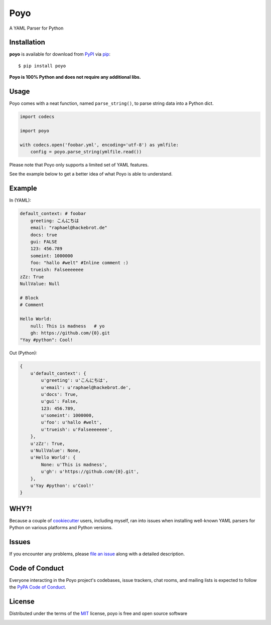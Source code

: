 ====
Poyo
====

|pypi| |pyversions| |license| |travis-ci|

A YAML Parser for Python

.. |pypi| image:: https://img.shields.io/pypi/v/poyo.svg
   :target: https://pypi.python.org/pypi/poyo
   :alt: PyPI Package

.. |pyversions| image:: https://img.shields.io/pypi/pyversions/poyo.svg
   :target: https://pypi.python.org/pypi/poyo/
   :alt: PyPI Python Versions

.. |license| image:: https://img.shields.io/pypi/l/poyo.svg
   :target: https://pypi.python.org/pypi/poyo
   :alt: PyPI Package License

.. |travis-ci| image:: https://travis-ci.org/hackebrot/poyo.svg?branch=master
    :target: https://travis-ci.org/hackebrot/poyo
    :alt: See Build Status on Travis CI

Installation
------------

**poyo** is available for download from `PyPI`_ via `pip`_::

    $ pip install poyo

.. _`PyPI`: https://pypi.python.org/pypi
.. _`pip`: https://pypi.python.org/pypi/pip/

**Poyo is 100% Python and does not require any additional libs.**

Usage
-----

Poyo comes with a neat function, named ``parse_string()``, to parse string data
into a Python dict.

.. code-block:: python

    import codecs

    import poyo

    with codecs.open('foobar.yml', encoding='utf-8') as ymlfile:
        config = poyo.parse_string(ymlfile.read())

Please note that Poyo only supports a limited set of YAML features.

See the example below to get a better idea of what Poyo is able to understand.

Example
-------

In (YAML):

.. code-block:: yaml

    default_context: # foobar
        greeting: こんにちは
        email: "raphael@hackebrot.de"
        docs: true
        gui: FALSE
        123: 456.789
        someint: 1000000
        foo: "hallo #welt" #Inline comment :)
        trueish: Falseeeeeee
    zZz: True
    NullValue: Null

    # Block
    # Comment

    Hello World:
        null: This is madness   # yo
        gh: https://github.com/{0}.git
    "Yay #python": Cool!

Out (Python):

.. code-block:: python

    {
        u'default_context': {
            u'greeting': u'こんにちは',
            u'email': u'raphael@hackebrot.de',
            u'docs': True,
            u'gui': False,
            123: 456.789,
            u'someint': 1000000,
            u'foo': u'hallo #welt',
            u'trueish': u'Falseeeeeee',
        },
        u'zZz': True,
        u'NullValue': None,
        u'Hello World': {
            None: u'This is madness',
            u'gh': u'https://github.com/{0}.git',
        },
        u'Yay #python': u'Cool!'
    }

WHY?!
-----

Because a couple of `cookiecutter`_ users, including myself, ran into issues
when installing well-known YAML parsers for Python on various platforms and
Python versions.

.. _`cookiecutter`: https://github.com/audreyr/cookiecutter

Issues
------

If you encounter any problems, please `file an issue`_ along with a detailed description.

.. _`file an issue`: https://github.com/hackebrot/poyo/issues

Code of Conduct
---------------

Everyone interacting in the Poyo project's codebases, issue trackers, chat
rooms, and mailing lists is expected to follow the `PyPA Code of Conduct`_.

.. _`PyPA Code of Conduct`: https://www.pypa.io/en/latest/code-of-conduct/

License
-------

Distributed under the terms of the `MIT`_ license, poyo is free and open source software

.. image:: https://opensource.org/trademarks/osi-certified/web/osi-certified-120x100.png
   :align: left
   :alt: OSI certified
   :target: https://opensource.org/

.. _`MIT`: http://opensource.org/licenses/MIT
